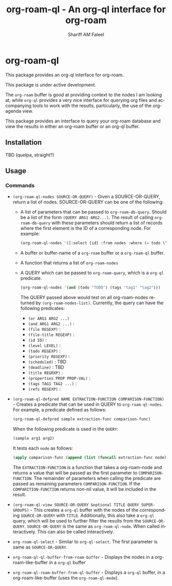 #+title: org-roam-ql - An org-ql interface for org-roam
#+author: Shariff AM Faleel
#+language: en

* org-roam-ql

This package provides an org-ql interface for org-roam.

This package is under active development.

The ~org-roam~ buffer is good at providing context to the nodes I am looking at, while ~org-ql~ provides a very nice interface for querying org files and accompanying tools to work with the results, particularly, the use of the org-agenda view.

This package provides an interface to query your org-roam database and view the results in either an org-roam buffer or an org-ql buffer.

** Installation
TBD (quelpa, straight?)

** Usage
*** Commands

- ~(org-roam-ql-nodes SOURCE-OR-QUERY)~ - Given a SOURCE-OR-QUERY, return a list of nodes. SOURCE-OR-QUERY can be one of the following:
  - A list of parameters that can be passed to ~org-roam-db-query~. Should be a list of the form ~(QUERY ARG1 ARG2...)~. The result of calling ~org-roam-db-query~ with these parameters should return a list of records where the first element is the ID of a corresponding node. For example:
  #+begin_src emacs-lisp
  (org-roam-ql-nodes '([:select [id] :from nodes :where (= todo \"TODO\")]))
  #+end_src
  - A buffer or buffer-name of a ~org-roam~ buffer or a ~org-roam-ql~ buffer.
  - A function that returns a list of ~org-roam-nodes~
  - A QUERY which can be passed to ~org-roam-query~, which is a ~org-ql~ predicate.
    #+begin_src emacs-lisp
    (org-roam-ql-nodes '(and (todo "TODO") (tags "tag1" "tag2")))
    #+end_src
    The QUERY passed above would test on all org-roam-nodes returned by ~(org-roam-nodes-list)~.
    Currently, the query can have the following predicates:
      - ~(or ARG1 ARG2 ...)~ 
      - ~(and ARG1 ARG2 ...)~ :
      - ~(file REGEXP)~ : 
      - ~(file-title REGEXP)~ :
      - ~(id ID)~ :
      - ~(level LEVEL)~ :
      - ~(todo REGEXP)~ :
      - ~(priority REGEXP)~ :
      - ~(scheduled)~ : TBD
      - ~(deadline)~ : TBD
      - ~(title REGRXP)~ :
      - ~(properties PROP PROP-VAL)~ : 
      - ~(tags TAG1 TAG2 ...)~ :
      - ~(refs REGEXP)~ :
- ~(org-roam-ql-defpred NAME EXTRACTION-FUNCTION COMPARISON-FUNCTION)~ - Creates a predicate that can be used in QUERY to ~org-roam-ql-nodes~. For example, a predicate defined as follows:
  #+begin_src emacs-lisp
  (org-roam-ql-defpred sample extraction-func comparison-func)
  #+end_src

  When the following predicate is used in the ~QUERY~:
  #+begin_src emacs-lisp
  (sample arg1 arg2)
  #+end_src

  It tests each ~node~ as follows:
  #+begin_src emacs-lisp
  (apply comparison-func (append (list (funcall extraction-func node)) arg1 arg2))
  #+end_src

  The ~EXTRACTION-FUNCTION~ is a function that takes a org-roam-node and returns a value that will be passed as the first parameter to ~COMPARISON-FUNCTION~. The   remainder of parameters when calling the predicate are passed as remaining parameters ~COMPARISON-FUNCTION~. If the ~COMPARITION-FUNCTION~ returns non-nil value, it will be included in the result. 
- ~(org-roam-ql-view SOURCE-OR-QUERY &optional TITLE QUERY SUPER-GROUPS)~ - This creates a ~org-ql~ buffer with the nodes of the corresponding ~SOURCE-OR-QUERY~ with ~TITLE~. Additionally, this also take a ~org-ql~ query, which will be used to further filter the results from the ~SOURCE-OR-QUERY~. ~SOURCE-OR-QUERY~ is the same as ~org-roam-ql-node~. When called interactively. This can also be called interactively. 
- ~org-roam-ql-select~ - Similar to ~org-ql-select~. The first parameter is same as ~SOURCE-OR-QUERY~.
- ~org-roam-ql-ql-buffer-from-roam-buffer~ - Displays the nodes in a org-roam-like-buffer in a ~org-ql~ buffer
- ~org-roam-ql-roam-buffer-from-ql-buffer~ - Displays a ~org-ql~ buffer, in a org-roam-like-buffer (uses the ~org-roam-ql-mode~).
